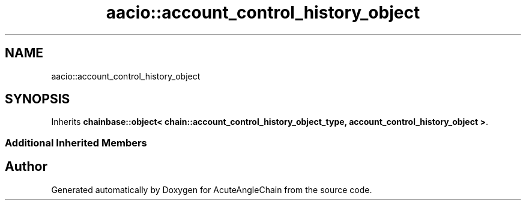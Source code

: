 .TH "aacio::account_control_history_object" 3 "Sun Jun 3 2018" "AcuteAngleChain" \" -*- nroff -*-
.ad l
.nh
.SH NAME
aacio::account_control_history_object
.SH SYNOPSIS
.br
.PP
.PP
Inherits \fBchainbase::object< chain::account_control_history_object_type, account_control_history_object >\fP\&.
.SS "Additional Inherited Members"


.SH "Author"
.PP 
Generated automatically by Doxygen for AcuteAngleChain from the source code\&.
